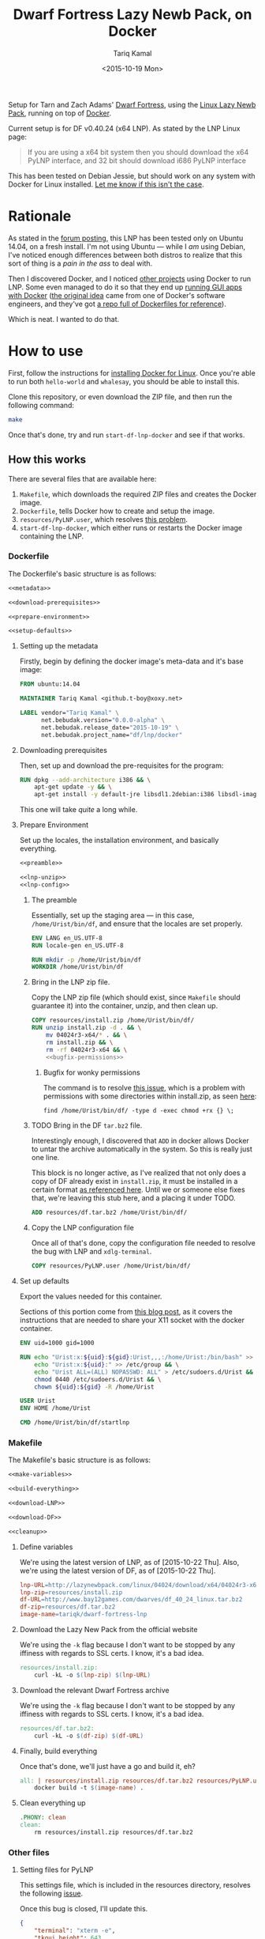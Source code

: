 #+TITLE: Dwarf Fortress Lazy Newb Pack, on Docker
#+AUTHOR: Tariq Kamal
#+EMAIL: github.t-boy@xoxy.net
#+DATE: <2015-10-19 Mon>

Setup for Tarn and Zach Adams' [[http://www.bay12games.com/dwarves/][Dwarf Fortress]], using the [[http://lazynewbpack.com/linux/][Linux Lazy Newb Pack]], running on top of [[https://www.docker.com/][Docker]].

Current setup is for DF v0.40.24 (x64 LNP). As stated by the LNP Linux page:

#+BEGIN_QUOTE
If you are using a x64 bit system then you should download the x64 PyLNP interface, and 32 bit should download i686 PyLNP interface
#+END_QUOTE

This has been tested on Debian Jessie, but should work on any system with Docker for Linux installed. [[https://github.com/tariqk/dwarf-fortress-lnp-docker/issues/new][Let me know if this isn't the case]].

* Rationale

As stated in the [[http://www.bay12forums.com/smf/index.php?topic=140966.0][forum posting]], this LNP has been tested only on Ubuntu 14.04, on a fresh install. I'm not using Ubuntu — while I /am/ using Debian, I've noticed enough differences between both distros to realize that this sort of thing is a /pain in the ass/ to deal with.

Then I discovered Docker, and I noticed [[https://github.com/pgrange/docker-dwarf_fortress_lnp][other projects]] using Docker to run LNP. Some even managed to do it so that they end up [[http://fabiorehm.com/blog/2014/09/11/running-gui-apps-with-docker/][running GUI apps with Docker]] ([[https://blog.jessfraz.com/post/docker-containers-on-the-desktop/][the original idea]] came from one of Docker's software engineers, and they've got [[https://github.com/jfrazelle/dockerfiles][a repo full of Dockerfiles for reference]]).

Which is neat. I wanted to do that.

* How to use

First, follow the instructions for [[https://docs.docker.com/linux/started/][installing Docker for Linux]]. Once you're able to run both =hello-world= and =whalesay=, you should be able to install this.

Clone this repository, or even download the ZIP file, and then run the following command:

#+BEGIN_SRC sh :tangle no
make
#+END_SRC

Once that's done, try and run =start-df-lnp-docker= and see if that works.

** How this works

There are several files that are available here:

1. =Makefile=, which downloads the required ZIP files and creates the Docker image.
2. =Dockerfile=, tells Docker how to create and setup the image.
3. =resources/PyLNP.user=, which resolves [[https://github.com/Lazy-Newb-Pack/Lazy-Newb-Pack-Linux/issues/7][this problem]].
4. =start-df-lnp-docker=, which either runs or restarts the Docker image containing the LNP.

*** Dockerfile

The Dockerfile's basic structure is as follows:

#+NAME: Dockerfile
#+BEGIN_SRC dockerfile :tangle Dockerfile :noweb yes
<<metadata>>

<<download-prerequisites>>

<<prepare-environment>>

<<setup-defaults>>
#+END_SRC

**** Setting up the metadata
Firstly, begin by defining the docker image's meta-data and it's base image:

#+NAME: metadata
#+BEGIN_SRC dockerfile
FROM ubuntu:14.04

MAINTAINER Tariq Kamal <github.t-boy@xoxy.net>

LABEL vendor="Tariq Kamal" \
      net.bebudak.version="0.0.0-alpha" \
      net.bebudak.release_date="2015-10-19" \
      net.bebudak.project_name="df/lnp/docker"
#+END_SRC

**** Downloading prerequisites
Then, set up and download the pre-requisites for the program:

#+NAME: download-prerequisites
#+BEGIN_SRC dockerfile
RUN dpkg --add-architecture i386 && \
    apt-get update -y && \
    apt-get install -y default-jre libsdl1.2debian:i386 libsdl-image1.2:i386 libsdl-ttf2.0-0:i386 libglu1-mesa:i386 libgtk2.0-0:i386  libopenal1:i386 libjpeg62:i386 coreutils g++ gcc patch xterm sed  python bzip2 qtchooser qtbase5-dev qtbase5-dev-tools qtscript5-dev qt5-qmake libqt5script5 libqt5scripttools5 libqxt-core0 libqxt-gui0 wget unzip locales
#+END_SRC

This one will take /quite/ a long while.

**** Prepare Environment
Set up the locales, the installation environment, and basically everything.

#+NAME: prepare-environment
#+BEGIN_SRC dockerfile :noweb yes
<<preamble>>

<<lnp-unzip>>
<<lnp-config>>
#+END_SRC

***** The preamble
Essentially, set up the staging area — in this case, =/home/Urist/bin/df=, and ensure that the locales are set properly.

#+NAME: preamble
#+BEGIN_SRC dockerfile
ENV LANG en_US.UTF-8
RUN locale-gen en_US.UTF-8

RUN mkdir -p /home/Urist/bin/df
WORKDIR /home/Urist/bin/df
#+END_SRC

***** Bring in the LNP zip file.
Copy the LNP zip file (which should exist, since =Makefile= should guarantee it) into the container, unzip, and then clean up.

#+NAME: lnp-unzip
#+BEGIN_SRC dockerfile :noweb yes
COPY resources/install.zip /home/Urist/bin/df/
RUN unzip install.zip -d . && \
    mv 04024r3-x64/* . && \
    rm install.zip && \
    rm -rf 04024r3-x64 && \
    <<bugfix-permissions>>
#+END_SRC

****** Bugfix for wonky permissions

The command is to resolve [[https://github.com/tariqk/dwarf-fortress-lnp-docker/issues/1][this issue]], which is a problem with permissions with some directories within install.zip, as seen [[https://github.com/tariqk/dwarf-fortress-lnp-docker/issues/1#issuecomment-150785017][here]]:

#+NAME:bugfix-permissions
#+BEGIN_SRC dockerfile
find /home/Urist/bin/df/ -type d -exec chmod +rx {} \;
#+END_SRC


***** TODO Bring in the DF =tar.bz2= file.
Interestingly enough, I discovered that =ADD= in docker allows Docker to untar the archive automatically in the system. So this is really just one line.

This block is no longer active, as I've realized that not only does a copy of DF already exist in =install.zip=, it must be installed in a certain format [[https://github.com/Lazy-Newb-Pack/Lazy-Newb-Pack-Linux/issues/1#issuecomment-89886208][as referenced here]]. Until we or someone else fixes that, we're leaving this stub here, and a placing it under TODO.

#+NAME: df-tar-bz2
#+BEGIN_SRC dockerfile
ADD resources/df.tar.bz2 /home/Urist/bin/df/
#+END_SRC

***** Copy the LNP configuration file

Once all of that's done, copy the configuration file needed to resolve the bug with LNP and =xdlg-terminal=.

#+NAME: lnp-config
#+BEGIN_SRC dockerfile
COPY resources/PyLNP.user /home/Urist/bin/df/
#+END_SRC
**** Set up defaults
Export the values needed for this container.

Sections of this portion come from [[http://fabiorehm.com/blog/2014/09/11/running-gui-apps-with-docker/][this blog post]], as it covers the instructions that are needed to share your X11 socket with the docker container.

#+NAME: setup-defaults
#+BEGIN_SRC dockerfile
ENV uid=1000 gid=1000

RUN echo "Urist:x:${uid}:${gid}:Urist,,,:/home/Urist:/bin/bash" >> /etc/passwd && \
    echo "Urist:x:${uid}:" >> /etc/group && \
    echo "Urist ALL=(ALL) NOPASSWD: ALL" > /etc/sudoers.d/Urist && \
    chmod 0440 /etc/sudoers.d/Urist && \
    chown ${uid}:${gid} -R /home/Urist

USER Urist
ENV HOME /home/Urist

CMD /home/Urist/bin/df/startlnp
#+END_SRC

*** Makefile

The Makefile's basic structure is as follows:

#+BEGIN_SRC makefile :tangle Makefile :noweb yes
<<make-variables>>

<<build-everything>>

<<download-LNP>>

<<download-DF>>

<<cleanup>>
#+END_SRC

**** Define variables
We're using the latest version of LNP, as of [2015-10-22 Thu]. Also, we're using the latest version of DF, as of [2015-10-22 Thu].

#+NAME: make-variables
#+BEGIN_SRC makefile
lnp-URL=http://lazynewbpack.com/linux/04024/download/x64/04024r3-x64.zip
lnp-zip=resources/install.zip
df-URL=http://www.bay12games.com/dwarves/df_40_24_linux.tar.bz2
df-zip=resources/df.tar.bz2
image-name=tariqk/dwarf-fortress-lnp
#+END_SRC

**** Download the Lazy New Pack from the official website
We're using the =-k= flag because I don't want to be stopped by any iffiness with regards to SSL certs. I know, it's a bad idea.

#+NAME: download-LNP
#+BEGIN_SRC makefile
resources/install.zip:
	curl -kL -o $(lnp-zip) $(lnp-URL)
#+END_SRC

**** Download the relevant Dwarf Fortress archive
We're using the =-k= flag because I don't want to be stopped by any iffiness with regards to SSL certs. I know, it's a bad idea.

#+NAME: download-DF
#+BEGIN_SRC makefile
resources/df.tar.bz2:
	curl -kL -o $(df-zip) $(df-URL)
#+END_SRC

**** Finally, build everything
Once that's done, we'll just have a go and build it, eh?

#+NAME: build-everything
#+BEGIN_SRC makefile
all: | resources/install.zip resources/df.tar.bz2 resources/PyLNP.user start-df-lnp-docker
	docker build -t $(image-name) .
#+END_SRC

**** Clean everything up
#+NAME: cleanup
#+BEGIN_SRC makefile
.PHONY: clean
clean:
	rm resources/install.zip resources/df.tar.bz2
#+END_SRC


*** Other files

**** Setting files for PyLNP
This settings file, which is included in the resources directory, resolves the following [[https://github.com/Lazy-Newb-Pack/Lazy-Newb-Pack-Linux/issues/7][issue]].

Once this bug is closed, I'll update this.

#+BEGIN_SRC json :tangle resources/PyLNP.user
{
    "terminal": "xterm -e", 
    "tkgui_height": 643, 
    "tkgui_width": 386
}
#+END_SRC

**** The final executable
This basically checks if an existing container of the current version exists, and if so, restart the container.

#+BEGIN_SRC sh :tangle start-df-lnp-docker :shebang #!/bin/bash :noweb yes
<<project-variables>>

<<i-can-haz-container>>

if [[ $? != 0 ]]; then
    echo "docker ps failed with exit code $?."
elif [[ $container_id ]]; then
     echo "Container $container_id found. Restarting..."
     <<restart-container>>
else
    echo "No container found. Attempting to find image..."
    <<i-can-haz-image>>
    if [[ $? != 0 ]]; then
        echo "docker images failed with exit code $?."
    elif [[ $image_id ]]; then
         echo "Image $image_id found. Running..."
         <<run-image>>
    else
        echo "Image not found. Container not found. Have you already run make yet?"
    fi
fi
#+END_SRC

***** Set the project variables

#+NAME: project-variables
#+BEGIN_SRC sh
PROJECT_NAME="df/lnp/docker"
PROJECT_NAME_LABEL="net.bebudak.project_name"

PROJECT_VERSION="0.0.0-alpha"
PROJECT_VERSION_LABEL="net.bebudak.version"

USER_ID=$(id -u)
GROUP_ID=$(id -g)
#+END_SRC

***** Ask the question: is there a container?
We do this by running the =docker ps= command, relying on the project name and version labels. We take the first entry, which, by rights, should be the newest container.

#+NAME:i-can-haz-container
#+BEGIN_SRC sh
container_id=$(docker ps \
                      --all \
                      --format "{{.ID}}" \
                      --filter=label=$PROJECT_NAME_LABEL=$PROJECT_NAME \
                      --filter=label=$PROJECT_VERSION_LABEL=$PROJECT_VERSION | \
                      head -n1)
#+END_SRC

****** If there is, restart the docker container

#+NAME:restart-container
#+BEGIN_SRC sh
docker restart container $container_id
#+END_SRC

***** Ask the question: is there an image?
We do this by running the the =docker images= command, relying on the project name and version labels. We take the first entry, again, which, by rights, should be the newest image.

#+NAME:i-can-haz-image
#+BEGIN_SRC sh
image_id=$(docker images \
                  -q \
                  --filter="label=$PROJECT_NAME_LABEL=$PROJECT_NAME" \
                  --filter="label=$PROJECT_VERSION_LABEL=$PROJECT_VERSION" | \
                  head -n1)
#+END_SRC

****** If there is, run the docker image
I'm trying to figure out where I got the export =uid= and =gid= trick is from, and when I do I'll add the link.

#+NAME:run-image
#+BEGIN_SRC sh
docker run -ti \
       -e DISPLAY=$DISPLAY \
       -e uid=$USER_ID \
       -e gid=$GROUP_ID \
       -v /tmp/.X11-unix:/tmp/.X11-unix \
       $image_id
#+END_SRC

* Behind the scenes

Yep, this is literally the org-file that generates most of the other files necessary for this, using =org-mode= on Emacs.

After making changes in this document, I run =org-babel-tangle= and update all the other files.
